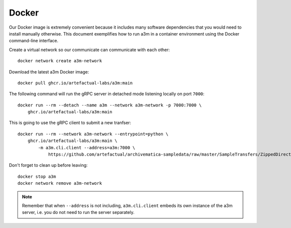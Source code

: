 ======
Docker
======

Our Docker image  is extremely convenient because it includes many software
dependencies that you would need to install manually otherwise. This document
exemplifies how to run a3m in a container environment using the Docker
command-line interface.

Create a virtual network so our communicate can communicate with each other::

    docker network create a3m-network

Download the latest a3m Docker image::

    docker pull ghcr.io/artefactual-labs/a3m:main

The following command will run the gRPC server in detached mode listening locally on port ``7000``::

    docker run --rm --detach --name a3m --network a3m-network -p 7000:7000 \
        ghcr.io/artefactual-labs/a3m:main

This is going to use the gRPC client to submit a new tranfser::

    docker run --rm --network a3m-network --entrypoint=python \
        ghcr.io/artefactual-labs/a3m:main \
            -m a3m.cli.client --address=a3m:7000 \
                https://github.com/artefactual/archivematica-sampledata/raw/master/SampleTransfers/ZippedDirectoryTransfers/DemoTransferCSV.zip

Don't forget to clean up before leaving::

    docker stop a3m
    docker network remove a3m-network

.. note::

   Remember that when ``--address`` is not including, ``a3m.cli.client`` embeds
   its own instance of the a3m server, i.e. you do not need to run the server
   separately.
